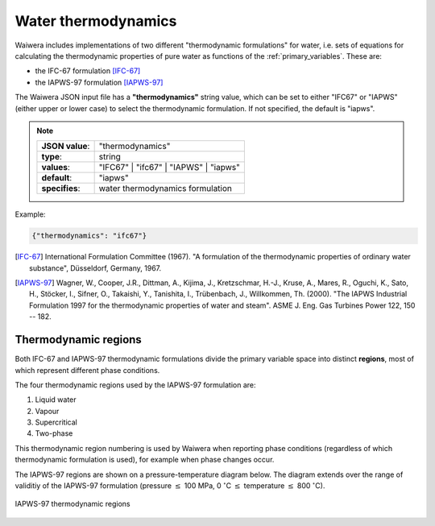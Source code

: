 .. _water_thermodynamics:

********************
Water thermodynamics
********************

Waiwera includes implementations of two different "thermodynamic formulations" for water, i.e. sets of equations for calculating the thermodynamic properties of pure water as functions of the :ref:`primary_variables`. These are:

* the IFC-67 formulation [IFC-67]_
* the IAPWS-97 formulation [IAPWS-97]_

The Waiwera JSON input file has a **"thermodynamics"** string value, which can be set to either "IFC67" or "IAPWS" (either upper or lower case) to select the thermodynamic formulation. If not specified, the default is "iapws".

.. note::

   +-----------------+---------------------------------------+
   | **JSON value**: | "thermodynamics"                      |
   +-----------------+---------------------------------------+
   | **type**:       | string                                |
   +-----------------+---------------------------------------+
   | **values**:     | "IFC67" | "ifc67" | "IAPWS" | "iapws" |
   +-----------------+---------------------------------------+
   | **default**:    | "iapws"                               |
   +-----------------+---------------------------------------+
   | **specifies**:  | water thermodynamics formulation      |
   +-----------------+---------------------------------------+

Example:

.. code-block:: json

  {"thermodynamics": "ifc67"}

.. [IFC-67] International Formulation Committee (1967). "A formulation of the thermodynamic properties of ordinary water substance", Düsseldorf, Germany, 1967.
.. [IAPWS-97] Wagner, W., Cooper, J.R., Dittman, A., Kijima, J., Kretzschmar, H.-J., Kruse, A., Mares, R., Oguchi, K., Sato, H., Stöcker, I., Sifner, O., Takaishi, Y., Tanishita, I., Trübenbach, J., Willkommen, Th. (2000). "The IAPWS Industrial Formulation 1997 for the thermodynamic properties of water and steam". ASME J. Eng. Gas Turbines Power 122, 150 -- 182.

.. _thermodynamic_regions:

Thermodynamic regions
=====================

Both IFC-67 and IAPWS-97 thermodynamic formulations divide the primary variable space into distinct **regions**, most of which represent different phase conditions.

The four thermodynamic regions used by the IAPWS-97 formulation are:

1) Liquid water
2) Vapour
3) Supercritical
4) Two-phase

This thermodynamic region numbering is used by Waiwera when reporting phase conditions (regardless of which thermodynamic formulation is used), for example when phase changes occur.

The IAPWS-97 regions are shown on a pressure-temperature diagram below. The diagram extends over the range of validitiy of the IAPWS-97 formulation (pressure :math:`\leq` 100 MPa, 0 :math:`^{\circ}`\ C :math:`\leq` temperature :math:`\leq` 800 :math:`^{\circ}`\ C).

.. figure:: iapws_regions.*
           :scale: 67 %
           :align: center

           IAPWS-97 thermodynamic regions

